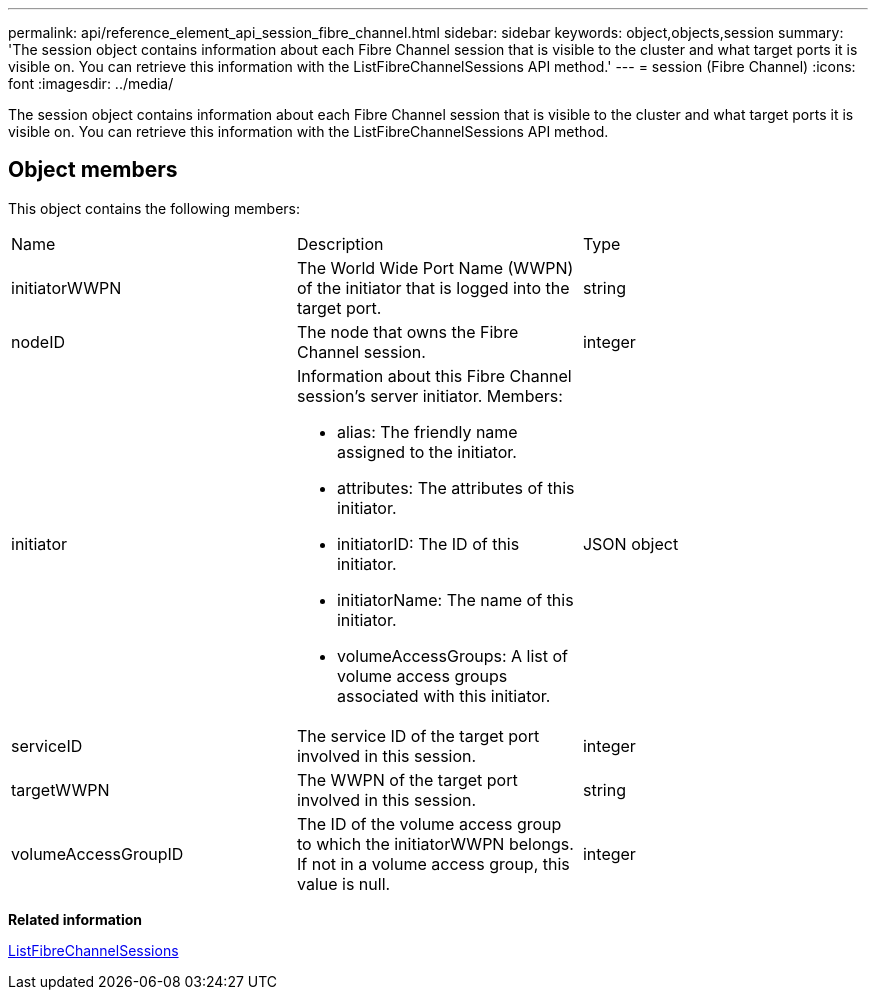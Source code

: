---
permalink: api/reference_element_api_session_fibre_channel.html
sidebar: sidebar
keywords: object,objects,session
summary: 'The session object contains information about each Fibre Channel session that is visible to the cluster and what target ports it is visible on. You can retrieve this information with the ListFibreChannelSessions API method.'
---
= session (Fibre Channel)
:icons: font
:imagesdir: ../media/

[.lead]
The session object contains information about each Fibre Channel session that is visible to the cluster and what target ports it is visible on. You can retrieve this information with the ListFibreChannelSessions API method.

== Object members

This object contains the following members:

|===
|Name |Description |Type
a|
initiatorWWPN
a|
The World Wide Port Name (WWPN) of the initiator that is logged into the target port.
a|
string
a|
nodeID
a|
The node that owns the Fibre Channel session.
a|
integer
a|
initiator
a|
Information about this Fibre Channel session's server initiator. Members:

* alias: The friendly name assigned to the initiator.
* attributes: The attributes of this initiator.
* initiatorID: The ID of this initiator.
* initiatorName: The name of this initiator.
* volumeAccessGroups: A list of volume access groups associated with this initiator.

a|
JSON object
a|
serviceID
a|
The service ID of the target port involved in this session.
a|
integer
a|
targetWWPN
a|
The WWPN of the target port involved in this session.
a|
string
a|
volumeAccessGroupID
a|
The ID of the volume access group to which the initiatorWWPN belongs. If not in a volume access group, this value is null.
a|
integer
|===
*Related information*

xref:reference_element_api_listfibrechannelsessions.adoc[ListFibreChannelSessions]
